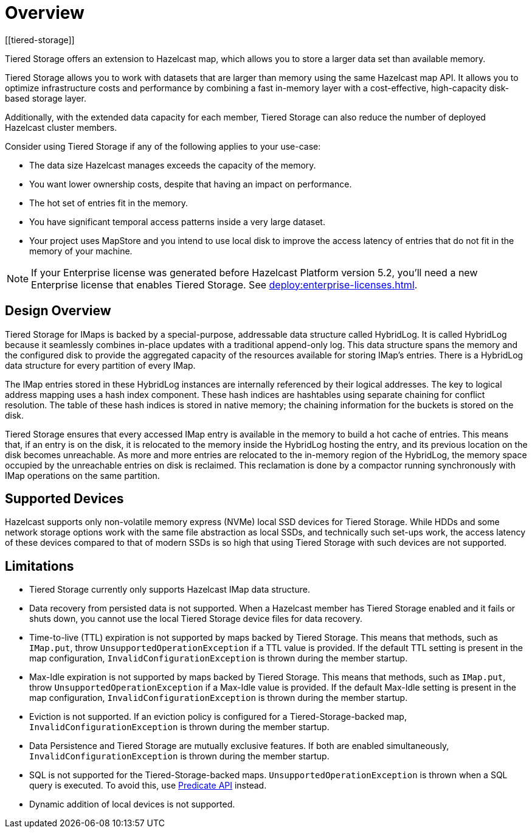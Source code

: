 = Overview
:description: Tiered Storage offers an extension to Hazelcast map, which allows you to store a larger data set than available memory.
:page-aliases: ROOT:tiered-storage.adoc[]
:page-enterprise: true
[[tiered-storage]]

{description}

Tiered Storage allows you to work with datasets that are larger than memory using the same Hazelcast map API. It allows you to optimize infrastructure costs and performance by combining a fast in-memory layer with a cost-effective, high-capacity disk-based storage layer.

Additionally, with the extended data capacity for each member, Tiered Storage can also reduce the number of deployed Hazelcast cluster members.

Consider using Tiered Storage if any of the following applies to your use-case:

- The data size Hazelcast manages exceeds the capacity of the memory.
- You want lower ownership costs, despite that having an impact on performance.
- The hot set of entries fit in the memory.
- You have significant temporal access patterns inside a very large dataset.
- Your project uses MapStore and you intend to use local disk to improve the access latency of entries that do not fit in the memory of your machine.

NOTE: If your Enterprise license was generated before Hazelcast Platform version 5.2, you'll need a new Enterprise license that enables Tiered Storage.
See xref:deploy:enterprise-licenses.adoc[].

== Design Overview

Tiered Storage for IMaps is backed by a special-purpose, addressable data structure called HybridLog.
It is called HybridLog because it seamlessly combines in-place updates with a traditional append-only log.
This data structure spans the memory and the configured disk to provide the aggregated capacity of the resources available for storing IMap's entries.
There is a HybridLog data structure for every partition of every IMap.

The IMap entries stored in these HybridLog instances are internally referenced by their logical addresses.
The key to logical address mapping uses a hash index component.
These hash indices are hashtables using separate chaining for conflict resolution.
The table of these hash indices is stored in native memory; the chaining information for the buckets is stored on the disk.

Tiered Storage ensures that every accessed IMap entry is available in the memory to build a hot cache of entries.
This means that, if an entry is on the disk, it is relocated to the memory inside the HybridLog hosting the entry, and its previous location on the disk becomes unreachable.
As more and more entries are relocated to the in-memory region of the HybridLog, the memory space occupied by the unreachable entries on disk is reclaimed.
This reclamation is done by a compactor running synchronously with IMap operations on the same partition.

== Supported Devices

Hazelcast supports only non-volatile memory express (NVMe) local SSD devices for Tiered Storage.
While HDDs and some network storage options work with the same file abstraction as local SSDs, and technically such set-ups work, the access latency of these devices compared to that of modern SSDs is so high that using Tiered Storage with such devices are not supported.

== Limitations

- Tiered Storage currently only supports Hazelcast IMap data structure.

- Data recovery from persisted data is not supported. When a Hazelcast member has Tiered Storage enabled and it fails or shuts down, you cannot use the local Tiered Storage device files for data recovery.

- Time-to-live (TTL) expiration is not supported by maps backed by Tiered Storage.
This means that methods, such as `IMap.put`, throw `UnsupportedOperationException` if a TTL value is provided.
If the default TTL setting is present in the map configuration, `InvalidConfigurationException` is thrown during the member startup.

- Max-Idle expiration is not supported by maps backed by Tiered Storage.
This means that methods, such as `IMap.put`, throw `UnsupportedOperationException` if a Max-Idle value is provided.
If the default Max-Idle setting is present in the map configuration, `InvalidConfigurationException` is thrown during the member startup.

- Eviction is not supported.
If an eviction policy is configured for a Tiered-Storage-backed map, `InvalidConfigurationException` is thrown during the member startup.

- Data Persistence and Tiered Storage are mutually exclusive features.
If both are enabled simultaneously, `InvalidConfigurationException` is thrown during the member startup.

- SQL is not supported for the Tiered-Storage-backed maps. `UnsupportedOperationException` is thrown when a SQL query is executed.
To avoid this, use xref:query:predicate-overview.adoc[Predicate API] instead.

- Dynamic addition of local devices is not supported.
